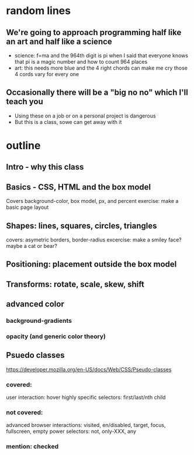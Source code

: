 * random lines
** We're going to approach programming half like an art and half like a science
   - science: f=ma and the 964th digit is pi
     when I said that everyone knows that pi is a magic number and how to count 964 places
   - art: this needs more blue and the 4 right chords can make me cry
     those 4 cords vary for every one
** Occasionally there will be a "big no no" which I'll teach you
   - Using these on a job or on a personal project is dangerous
   - But this is a class, sowe can get away with it
* outline
** Intro - why this class
** Basics - CSS, HTML and the box model
   Covers background-color, box model, px, and percent
   exercise: make a basic page layout
** Shapes: lines, squares, circles, triangles
   covers: asymetric borders, border-radius
   excercise: make a smiley face? maybe a cat or bear?
** Positioning: placement outside the box model
** Transforms: rotate, scale, skew, shift
** advanced color
*** background-gradients
*** opacity (and generic color theory)
** Psuedo classes
https://developer.mozilla.org/en-US/docs/Web/CSS/Pseudo-classes
*** covered:
    user interaction: hover
    highly specific selectors: first/last/nth child 
*** not covered:
    advanced browser interactions: visited, en/disabled, target, focus, fullscreen, empty
    power selectors: not, only-XXX, any
*** mention: checked
